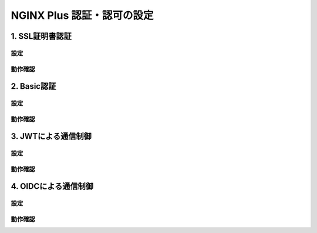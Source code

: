 NGINX Plus 認証・認可の設定
####

1. SSL証明書認証
====

設定
----

動作確認
----

2. Basic認証
====

設定
----

動作確認
----

3. JWTによる通信制御
====

設定
----

動作確認
----

4. OIDCによる通信制御
====

設定
----

動作確認
----